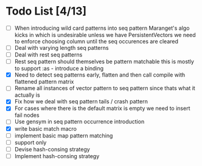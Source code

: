 * Todo List [4/13]
  - [ ] When introducing wild card patterns into seq pattern Maranget's
        algo kicks in which is undesirable unless we have PersistentVectors
        we need to enforce choosing column until the seq occurences are
        cleared
  - [ ] Deal with varying length seq patterns
  - [ ] Deal with rest seq patterns
  - [ ] Rest seq pattern should themselves be pattern matchable this is
        mostly to support :as - introduce a binding
  - [X] Need to detect seq patterns early, flatten and then call compile
        with flattened pattern matrix
  - [ ] Rename all instances of vector pattern to seq pattern since thats
        what it actually is
  - [X] Fix how we deal with seq pattern tails / crash pattern
  - [X] For cases where there is the default matrix is empty we need
        to insert fail nodes
  - [ ] Use gensym in seq pattern occurrence introduction
  - [X] write basic match macro
  - [ ] implement basic map pattern matching
  - [ ] support only
  - [ ] Devise hash-consing strategy
  - [ ] Implement hash-consing strategy
